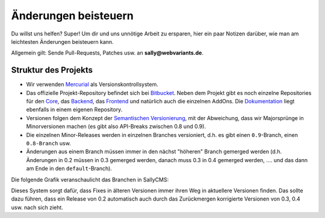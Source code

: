 Änderungen beisteuern
=====================

Du willst uns helfen? Super! Um dir und uns unnötige Arbeit zu ersparen, hier
ein paar Notizen darüber, wie man am leichtesten Änderungen beisteuern kann.

Allgemein gilt: Sende Pull-Requests, Patches usw. an **sally@webvariants.de**.

Struktur des Projekts
---------------------

* Wir verwenden `Mercurial <http://mercurial.selenic.com/>`_ als
  Versionskontrollsystem.
* Das offizielle Projekt-Repository befindet sich bei `Bitbucket
  <http://www.bitbucket.org/SallyCMS/sallycms>`_. Neben dem Projekt gibt es noch
  einzelne Repositories für den Core_, das Backend_, das Frontend_ und
  natürlich auch die einzelnen AddOns. Die Dokumentation_ liegt ebenfalls in
  einem eigenen Repository.
* Versionen folgen dem Konzept der `Semantischen Versionierung`_, mit der
  Abweichung, dass wir Majorsprünge in Minorversionen machen (es gibt also
  API-Breaks zwischen 0.8 und 0.9).
* Die einzelnen Minor-Releases werden in einzelnen Branches versioniert, d.h.
  es gibt einen ``0.9``-Branch, einen ``0.8-Branch`` usw.
* Änderungen aus einem Branch müssen immer in den nächst "höheren" Branch
  gemerged werden (d.h. Änderungen in 0.2 müssen in 0.3 gemerged werden, danach
  muss 0.3 in 0.4 gemerged werden, .... und das dann am Ende in den
  ``default``-Branch).

.. _Core:          http://www.bitbucket.org/SallyCMS/sallycms-core
.. _Backend:       http://www.bitbucket.org/SallyCMS/sallycms-backend
.. _Frontend:      http://www.bitbucket.org/SallyCMS/sallycms-frontend
.. _Dokumentation: http://www.bitbucket.org/SallyCMS/docs
.. _Semantischen Versionierung: http://www.semver.og/

Die folgende Grafik veranschaulicht das Branchen in SallyCMS:

.. image:: /_static/branching.png

Dieses System sorgt dafür, dass Fixes in älteren Versionen immer ihren Weg in
aktuellere Versionen finden. Das sollte dazu führen, dass ein Release von 0.2
automatisch auch durch das Zurückmergen korrigierte Versionen von 0.3, 0.4 usw.
nach sich zieht.
